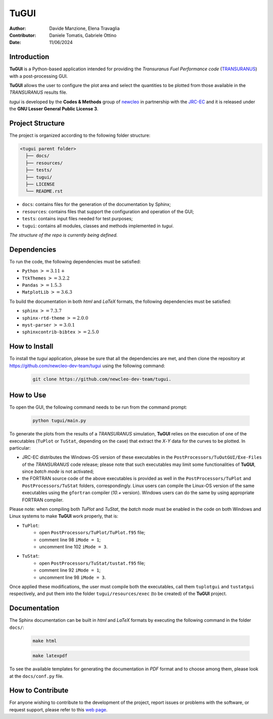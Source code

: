TuGUI
=====

.. image:: resources/icons/newcleologo_hd.png
   :width: 100
   :alt: newcleo logo

:Author: Davide Manzione, Elena Travaglia
:Contributor: Daniele Tomatis, Gabriele Ottino
:Date: 11/06/2024

Introduction
------------

**TuGUI** is a Python-based application intended for providing the
*Transuranus Fuel Performance code*
(`TRANSURANUS <https://data.jrc.ec.europa.eu/collection/transuranus>`_) with
a post-processing GUI.

**TuGUI** allows the user to configure the plot area and select the quantities
to be plotted from those available in the *TRANSURANUS* results file.

*tugui* is developed by the **Codes & Methods** group of
`newcleo <https://www.newcleo.com/>`_ in partnership with the
`JRC-EC <https://commission.europa.eu/about-european-commission/departments-and-executive-agencies/joint-research-centre_en>`_
and it is released under the **GNU Lesser General Public License 3**.

Project Structure
-----------------

The project is organized according to the following folder structure:

.. code:: text

  <tugui parent folder>
    ├── docs/
    ├── resources/
    ├── tests/
    ├── tugui/
    ├── LICENSE
    └── README.rst


- ``docs``: contains files for the generation of the documentation by Sphinx;
- ``resources``: contains files that support the configuration and operation of the GUI;
- ``tests``: contains input files needed for test purposes;
- ``tugui``: contains all modules, classes and methods implemented in *tugui*.

*The structure of the repo is currently being defined.*

Dependencies
------------

To run the code, the following dependencies must be satisfied:

- ``Python`` :math:`>= 3.11+`
- ``TtkThemes`` :math:`>= 3.2.2`
- ``Pandas`` :math:`>= 1.5.3`
- ``MatplotLib`` :math:`>= 3.6.3`

To build the documentation in both *html* and *LaTeX* formats, the following
dependencies must be satisfied:

- ``sphinx`` :math:`>= 7.3.7`
- ``sphinx-rtd-theme`` :math:`>= 2.0.0`
- ``myst-parser`` :math:`>= 3.0.1`
- ``sphinxcontrib-bibtex`` :math:`>= 2.5.0`

How to Install
--------------

To install the *tugui* application, please be sure that all the dependencies
are met, and then clone the repository at
https://github.com/newcleo-dev-team/tugui using the following command:

  .. code-block:: bash
    
    git clone https://github.com/newcleo-dev-team/tugui.

How to Use
----------

To open the GUI, the following command needs to be run from the command prompt:

  .. code-block:: bash

    python tugui/main.py

To generate the plots from the results of a *TRANSURANUS* simulation, **TuGUI**
relies on the execution of one of the executables (``TuPlot`` or ``TuStat``,
depending on the case) that extract the *X*-*Y* data for the curves to be
plotted. In particular:

- JRC-EC distributes the Windows-OS version of these executables in the
  ``PostProcessors/TuOutGUI/Exe-Files`` of the *TRANSURANUS* code release;
  please note that such executables may limit some functionalities of
  **TuGUI**, since *batch mode* is not activated;

- the FORTRAN source code of the above executables is provided as well
  in the ``PostProcessors/TuPlot`` and ``PostProcessors/TuStat`` folders,
  correspondingly. Linux users can compile the Linux-OS version of the same
  executables using the ``gfortran`` compiler (*10.+* version). Windows users
  can do the same by using appropriate FORTRAN compiler.

Please note: when compiling both *TuPlot* and *TuStat*, the *batch mode* must
be enabled in the code on both Windows and Linux systems to make **TuGUI**
work properly, that is:

- ``TuPlot``:
   - open ``PostProcessors/TuPlot/TuPlot.f95`` file;
   - comment line 98 ``iMode = 1``;
   - uncomment line 102 ``iMode = 3``.

- ``TuStat``:
   - open ``PostProcessors/TuStat/tustat.f95`` file;
   - comment line 92 ``iMode = 1``;
   - uncomment line 98 ``iMode = 3``.

Once applied these modifications, the user must compile both the executables,
call them ``tuplotgui`` and ``tustatgui`` respectively, 
and put them into the folder ``tugui/resources/exec`` (to be created) of the
**TuGUI** project.

Documentation
-------------

The Sphinx documentation can be built in *html* and *LaTeX* formats by
executing the following command in the folder ``docs/``:

  .. code-block:: bash

      make html

  .. code-block:: bash

      make latexpdf

To see the available templates for generating the documentation in *PDF*
format and to choose among them, please look at the ``docs/conf.py`` file.

How to Contribute
-----------------

For anyone wishing to contribute to the development of the project, report
issues or problems with the software, or request support, please refer to this
`web page <https://github.com/newcleo-dev-team/tugui/blob/master/CONTRIBUTIONS.rst>`_.
